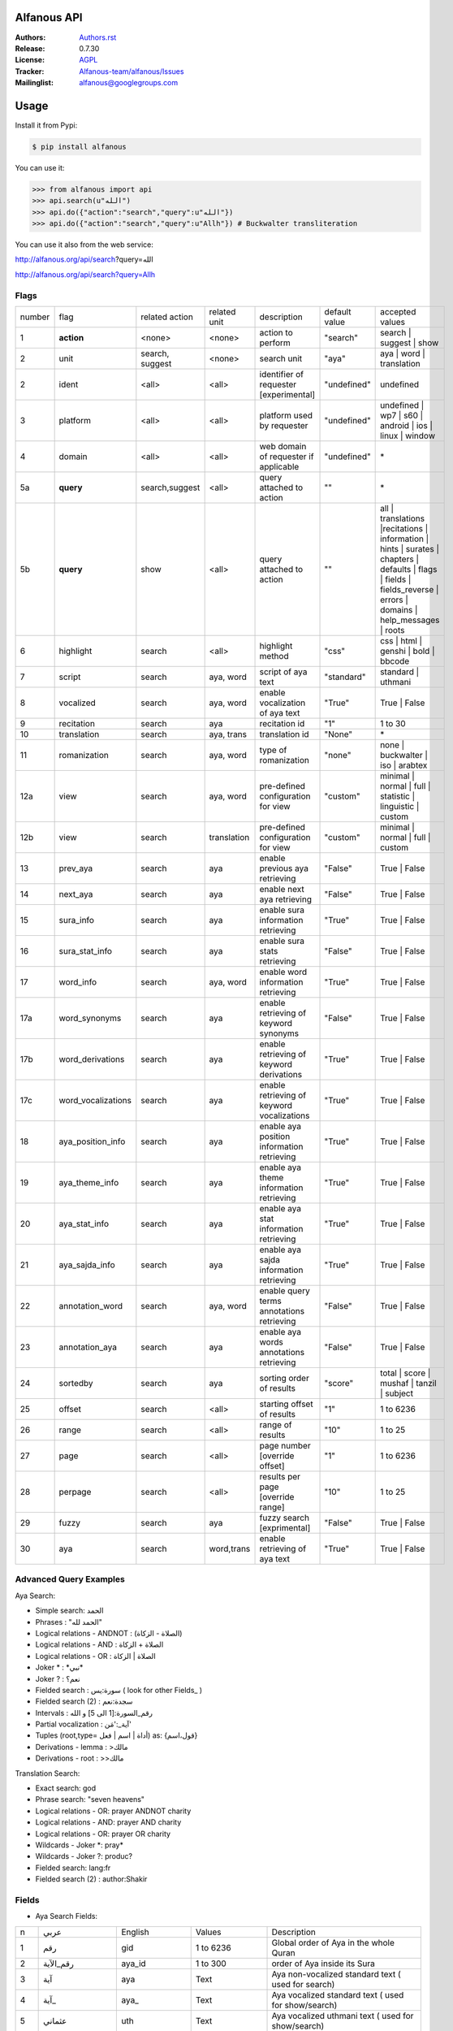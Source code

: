 .. image:: https://github.com/Alfanous-team/alfanous/workflows/tests/badge.svg

============
Alfanous API
============

:Authors: `Authors.rst <https://github.com/Alfanous-team/alfanous/blob/master/AUTHORS.rst>`_
:Release: 0.7.30
:License: `AGPL <https://github.com/Alfanous-team/alfanous/blob/master/LICENSE>`_
:Tracker: `Alfanous-team/alfanous/Issues <https://github.com/Alfanous-team/alfanous/issues>`_
:Mailinglist: `alfanous@googlegroups.com <http://groups.google.com/group/alfanous/>`_

=====
Usage
=====
Install it from Pypi:

.. code-block:: sh

    $ pip install alfanous


You can use it:

.. code-block:: python

    >>> from alfanous import api
    >>> api.search(u"الله")
    >>> api.do({"action":"search","query":u"الله"})
    >>> api.do({"action":"search","query":u"Allh"}) # Buckwalter transliteration

You can use it also from the web service:

http://alfanous.org/api/search?query=الله

http://alfanous.org/api/search?query=Allh


--------------
Flags
--------------

======== ==================== ================= ================ ============================================ ================= ========================================================================================================================================================================
 number    flag               related action    related unit     description                                   default value    accepted values
-------- -------------------- ----------------- ---------------- -------------------------------------------- ----------------- ------------------------------------------------------------------------------------------------------------------------------------------------------------------------
 1         **action**          <none>            <none>           action to perform                             "search"         search | suggest | show
 2         unit                search, suggest   <none>           search unit                                   "aya"            aya | word | translation
 2         ident               <all>             <all>            identifier of requester   [experimental]      "undefined"      undefined
 3         platform            <all>             <all>            platform used by requester                    "undefined"      undefined | wp7 | s60 | android | ios | linux | window
 4         domain              <all>             <all>            web domain of requester if applicable         "undefined"      \*
 5a        **query**           search,suggest    <all>            query attached to action                       ""              \*
 5b        **query**           show              <all>            query attached to action                       ""              all | translations |recitations | information | hints | surates | chapters | defaults | flags | fields | fields_reverse | errors | domains | help_messages | roots
 6         highlight           search            <all>            highlight method                              "css"            css | html | genshi | bold | bbcode
 7         script              search            aya, word        script of aya text                            "standard"       standard | uthmani
 8         vocalized           search            aya, word        enable vocalization of aya text               "True"           True | False
 9         recitation          search            aya              recitation id                                 "1"              1 to 30
 10        translation         search            aya, trans       translation id                                "None"           \*
 11        romanization        search            aya, word        type of romanization                          "none"           none | buckwalter | iso | arabtex
 12a       view                search            aya, word        pre-defined configuration for view            "custom"         minimal | normal | full | statistic | linguistic | custom
 12b       view                search            translation      pre-defined configuration for view            "custom"         minimal | normal | full | custom
 13        prev_aya            search            aya              enable previous aya retrieving                "False"          True | False
 14        next_aya            search            aya              enable next aya retrieving                    "False"          True | False
 15        sura_info           search            aya              enable sura information retrieving            "True"           True | False
 16        sura_stat_info      search            aya              enable sura stats retrieving                  "False"          True | False
 17        word_info           search            aya, word        enable word information retrieving            "True"           True | False
 17a       word_synonyms       search            aya              enable retrieving of keyword synonyms         "False"          True | False
 17b       word_derivations    search            aya              enable retrieving of keyword derivations      "True"           True | False
 17c       word_vocalizations  search            aya              enable retrieving of keyword vocalizations    "True"           True | False
 18        aya_position_info   search            aya              enable aya position information retrieving    "True"           True | False
 19        aya_theme_info      search            aya              enable aya theme information retrieving       "True"           True | False
 20        aya_stat_info       search            aya              enable aya stat information retrieving        "True"           True | False
 21        aya_sajda_info      search            aya              enable aya sajda information retrieving       "True"           True | False
 22        annotation_word     search            aya, word        enable query terms annotations retrieving     "False"          True | False
 23        annotation_aya      search            aya              enable aya words annotations retrieving       "False"          True | False
 24        sortedby            search            aya              sorting order of results                      "score"          total | score | mushaf | tanzil | subject
 25        offset              search            <all>            starting offset of results                    "1"              1 to 6236
 26        range               search            <all>            range of results                              "10"             1 to 25
 27        page                search            <all>            page number  [override offset]                "1"              1 to 6236
 28        perpage             search            <all>            results per page  [override range]            "10"             1 to 25
 29        fuzzy               search            aya              fuzzy search [exprimental]                          "False"          True | False
 30        aya                 search            word,trans       enable retrieving of aya text                    "True"          True | False

======== ==================== ================= ================ ============================================ ================= ========================================================================================================================================================================

-----------------------
Advanced Query Examples
-----------------------

Aya Search:

*  Simple search: الحمد
*  Phrases : "الحمد لله"
*  Logical relations - ANDNOT : (الصلاة - الزكاة)
*  Logical relations - AND :   الصلاة + الزكاة
*  Logical relations - OR : الصلاة | الزكاة
*  Joker \* :   \*نبي\*
*  Joker \? :   نعم؟
*  Fielded search :      سورة:يس  ( look for other Fields_  )
*  Fielded search (2) :  سجدة:نعم
*  Intervals :       رقم_السورة:[1 الى 5] و الله
*  Partial vocalization :      آية_:'مَن'
*  Tuples (root,type= أداة | اسم | فعل) as: {قول،اسم}
*  Derivations - lemma :      >مالك
*  Derivations - root :       >>مالك

Translation Search:

* Exact search: god
* Phrase search: "seven heavens"
* Logical relations - OR:	prayer ANDNOT charity
* Logical relations - AND: prayer AND charity
* Logical relations - OR:	prayer OR charity
* Wildcards - Joker \*: pray*
* Wildcards - Joker \?: produc?
* Fielded search: 	lang:fr
* Fielded search (2) : author:Shakir

------
Fields
------
* Aya Search Fields:

===== ==================== =================== =================== ============================================================
 n     عربي                 English             Values              Description
----- -------------------- ------------------- ------------------- ------------------------------------------------------------
 1     رقم                  gid                 1 to 6236           Global order of Aya in the whole Quran
 2     رقم_الآية             aya_id              1 to 300            order of Aya inside its Sura
 3     آية                  aya                 Text                Aya non-vocalized standard text ( used for search)
 4     آية_                 aya_                Text                Aya vocalized standard text ( used for show/search)
 5     عثماني               uth                 Text                Aya vocalized uthmani text ( used for show/search)
 6     عثماني_              uth_                Text                Aya vocalized uthmani text ( used for show)
 7     موضوع                subject             Text                Thematic Division: **Chapter** > **Topic** > **Subtopic**
 8     فصل                  chapter             Text                Thematic Division: **Chapter** > Topic > Subtopic
 9     فرع                  topic               Text                Thematic Division: Chapter > **Topic** > Subtopic
 10    باب                  subtopic            Text                Thematic Division:  Chapter > Topic > **Subtopic**
 11    رقم_السورة           sura_id             1 to 114            Order of  Sura in Mus-haf
 12    سورة                 sura_arabic         Text                Arabic Name of Sura
 12+   سورة_إنجليزي          sura_english        Text                English Name of Sura
 12+   سورة_تهجئة            sura                Text                Romanized Name of Sura
 13    نوع_السورة           sura_type_arabic    مدنية|مكية          Revelation place of Sura [Arabic]
 13+   نوع_السورة_إنجليزي    sura_type           Meccan|Medinan      Revelation place of Sura [English]
 14    ترتيب_السورة         sura_order          1 to 114            Revelation order of Sura
 15    جزء                  juz                 1 to 30             Structural Division : **Juz** > Hizb  > Rub
 16    حزب                  hizb                1 to 60             Structural Division : Juz > **Hizb** > Rub
 17    نصف                  nisf                1 to 2              Deprecated
 18    ربع                  rub                 1 to 4              Structural Division : Juz > Hizb  > **Rub**
 19    صفحة                 page                Number              Structural Division : Page
 19+   صفحة_هندي            page_IN             Number              Structural Division : Page (INDIAN MUSHAF)
 20    منزل                 manzil              1 to 7              Structural Division : **Manzil** > Ruku
 21    ركوع                 ruku                Number              Structural Division : Manzil > **Ruku**
 22    سجدة                 sajda               نعم | لا             Test existence of a Sajda
 23    رقم_السجدة           sajda_id            1 | 14              Order of the Sajda if exist
 24    نوع_السجدة           sajda_type          واجبة|مستحبة        Type of the Sajda if exist
 25    ح_س                  s_l                 Number              Number of **letters** in **Sura**
 26    ك_س                  s_w                 Number              Number of **words** in **Sura**
 27    ج_س                  s_g                 Number              Number of **God's names** in **Sura**
 28    آ_س                  s_a                 Number              Number of **Ayas** in **Sura**
 29    ر_س                  s_r                 Number              Number of **Ruku-s** in **Sura**
 30    ح_آ                  a_l                 Number              Number of **letters** in **Aya**
 31    ك_آ                  a_w                 Number              Number of **words** in **Aya**
 32    ج_آ                  a_g                 Number              Number of **God's names** in **Aya**
===== ==================== =================== =================== ============================================================


----------------
SortedBy Options
----------------
* Aya Search:
========== =================================================================================
 Option     Description
---------- ---------------------------------------------------------------------------------
 score      The relevance of the results compared to the query keywords
 mushaf     The default order of ayas in Mus-haf
 tanzil     The revelation order
 subject    The alphabetic order of the values for subjects fields
 ayalenght  The length of ayah from the shortest to the longest
 FIELD      The numerical order or alphabetic order of a costum field (see Fields_ )

========== =================================================================================


--------------
Schema Samples
--------------
* Aya Search:

Suggestions
^^^^^^^^^^^
flags:

.. code-block:: python

    {
        "action"="suggest",
        "query"="مءصدة"
    }

response:

.. code-block:: python

    {
    "suggest": [
                  ["\u0645\u0621\u0635\u062f\u0629",
                      ["\u0645\u0642\u062a\u0635\u062f\u0629", "\u0645\u0624\u0635\u062f\u0629"]
                  ]
                ],
    "error": {
                "msg": "success ## action=suggest ; query=\u0645\u0621\u0635\u062f\u0629",
                "code": 0
               }
    }

Results
^^^^^^^
flags:

.. code-block:: python

    {
       "action":"search",
       "query": "الكوثر",
       "sortedby":"score",
       "page": 1,
       "word_info":True,
       "highlight":"css",
       "script": "standard",
       "prev_aya": True,
       "next_aya": True,
       "sura_info": True,
       "aya_position_info":  True,
       "aya_theme_info":  True,
       "aya_stat_info":  True,
       "aya_sajda_info":  True,
       "annotation_word": True,
       "annotation_aya": True,
       "translation":"None",
       "recitation": 1

     }

response:

.. code-block:: python

    {

        "search": {
                    "runtime": 1.0951571464538574,
                    "interval": {
                                    "start": 1,
                                    "total": 1,
                                    "end": 1
                                }
                    "words": {
                                "global": {
                                            "nb_words": 1,
                                            "nb_matches": 1,
                                            "nb_vocalizations": 1,
                                            },
                                "individual": {

				                                "1": {
				                                        "word": "\u0627\u0644\u0643\u0648\u062b\u0631",
				                                        "nb_matches": 1,
				                                        "nb_ayas": 1,
				                                        "nb_vocalizations": 1,
				                                        "vocalizations": ["\u0627\u0644\u0652\u0643\u064e\u0648\u0652\u062b\u064e\u0631\u064e"],
				                                      },
				                               },

                             },

                    "ayas": {
                                "1": {

                                            "identifier": {
                                                                "gid": 6205,
                                                                "aya_id": 1,
                                                                "sura_id": 108,
                                                                "sura_name": "\u0627\u0644\u0643\u0648\u062b\u0631",

                                                             },
                                            "aya": {
                                                    "id": 1,
                                                    "text": "\u0625\u0650\u0646\u0651\u064e\u0627 \u0623\u064e\u0639\u0652\u0637\u064e\u064a\u0652\u0646\u064e\u0627\u0643\u064e <span class=\"match term0\">\u0627\u0644\u0652\u0643\u064e\u0648\u0652\u062b\u064e\u0631\u064e</span>",
                                                    "recitation": "http://www.everyayah.com/data/Abdul_Basit_Murattal_64kbps/108001.mp3",
                                                    "translation": null,
                                                    "prev_aya": {
                                                                    "id": 7,
                                                                    "sura": "\u0627\u0644\u0645\u0627\u0639\u0648\u0646",
                                                                    "text": "\u0648\u064e\u064a\u064e\u0645\u0652\u0646\u064e\u0639\u064f\u0648\u0646\u064e \u0627\u0644\u0652\u0645\u064e\u0627\u0639\u064f\u0648\u0646\u064e",
                                                                },
                                                    "next_aya": {
                                                                    "id": 2,
                                                                    "sura": "\u0627\u0644\u0643\u0648\u062b\u0631",
                                                                    "text": "\u0641\u064e\u0635\u064e\u0644\u0651\u0650 \u0644\u0650\u0631\u064e\u0628\u0651\u0650\u0643\u064e \u0648\u064e\u0627\u0646\u0652\u062d\u064e\u0631\u0652",
                                                                },
                                                    },


                                            "sura": {
                                                        "id": 108,
                                                        "name": "\u0627\u0644\u0643\u0648\u062b\u0631",
                                                        "type": "\u0645\u0643\u064a\u0629",
                                                        "order": 15,
                                                        "ayas": 3,
                                                        "stat": {
                                                                    "words": 10,
                                                                    "letters": 42,
                                                                    "godnames": 0,

                                                                  },
                                                    },
                                            "theme": {
                                                                "chapter": "\u0623\u0631\u0643\u0627\u0646 \u0627\u0644\u0625\u0633\u0644\u0627\u0645 ",
                                                                "topic": "\u0627\u0644\u062d\u062c \u0648\u0627\u0644\u0639\u0645\u0631\u0629 ",
                                                                "subtopic": null
                                                      },


                                            "position": {
                                                            "rub": 0,
                                                            "manzil": 7,
                                                            "ruku": 550,
                                                            "hizb": 60,
                                                            "page": 602
                                                        },
                                            "sajda": {
                                                        "exist": false,
                                                        "id": null,
                                                        "type": null
                                                     },

                                            "stat": {
                                                        "letters": 16,
                                                        "godnames": 0,
                                                        "words": 3
                                                    },
                                            "annotations": {
                                                                "1": {
                                                                        "arabicroot": null,
                                                                        "arabicmood": null,
                                                                        "number": null,
                                                                        "spelled": "\u0627\u0646\u0627\u0653",
                                                                        "aspect": null,
                                                                        "word_gid": 75871,
                                                                        "word_id": 1,
                                                                        "mood": null,
                                                                        "arabicspecial": "\u0625\u0650\u0646\u0651",
                                                                        "state": null,
                                                                        "arabiclemma": "\u0625\u0650\u0646\u0651",
                                                                        "gid": 116333,
                                                                        "type": "Particles",
                                                                        "aya_id": 1,
                                                                        "arabictoken": null,
                                                                        "form": null,
                                                                        "pos": "Accusative particle",
                                                                        "arabiccase": "\u0645\u0646\u0635\u0648\u0628",
                                                                        "part": "\u062c\u0630\u0639",
                                                                        "normalized": "\u0625\u0646\u0627\u0653",
                                                                        "case": "Accusative case",
                                                                        "sura_id": 108,
                                                                        "word": "\u0625\u0650\u0646\u0651\u064e\u0627\u0653",
                                                                        "derivation": null,
                                                                        "arabicpos": "\u062d\u0631\u0641 \u0646\u0635\u0628",
                                                                        "person": null,
                                                                        "token": null,
                                                                        "gender": null,
                                                                        "voice": null,
                                                                        "order": 1
                                                                     },
                                                                "2": {
                                                                        "arabicroot": "\u0639\u0637\u0648",
                                                                        "arabicmood": null,
                                                                        "number": "\u062c\u0645\u0639",
                                                                        "spelled": "\u0627\u0639\u0637\u064a\u0646\u0670\u0643",
                                                                        "aspect": "Perfect verb",
                                                                        "word_gid": 75872,
                                                                        "word_id": 2,
                                                                        "mood": null,
                                                                        "arabicspecial": null,
                                                                        "state": null,
                                                                        "arabiclemma": null,
                                                                        "gid": 116335,
                                                                        "type": "Verbs",
                                                                        "aya_id": 1,
                                                                        "arabictoken": null,
                                                                        "form": "Fourth form",
                                                                        "pos": "Verb",
                                                                        "arabiccase": null,
                                                                        "part": "\u062c\u0630\u0639",
                                                                        "normalized": "\u0623\u0639\u0637\u064a\u0646\u0670\u0643",
                                                                        "case": null,
                                                                        "sura_id": 108,
                                                                        "word": "\u0623\u064e\u0639\u0652\u0637\u064e\u064a\u0652\u0646\u064e\u0670\u0643\u064e",
                                                                        "derivation": null,
                                                                        "arabicpos": "\u0641\u0639\u0644",
                                                                        "person": "\u0645\u062a\u0643\u0644\u0645",
                                                                        "token": null,
                                                                        "gender": "\u0645\u0630\u0651\u0643\u0631",
                                                                        "voice": null,
                                                                        "order": 1
                                                                     },
                                                                "3": {
                                                                        "arabicroot": null,
                                                                        "arabicmood": null,
                                                                        "number": null,
                                                                        "spelled": "\u0671\u0644\u0643\u0648\u062b\u0631",
                                                                        "aspect": null,
                                                                        "word_gid": 75873,
                                                                        "word_id": 3,
                                                                        "mood": null,
                                                                        "arabicspecial": null,
                                                                        "state": null,
                                                                        "arabiclemma": null,
                                                                        "gid": 116337,
                                                                        "type": "determiner",
                                                                        "aya_id": 1,
                                                                        "arabictoken": "\u0627\u0644",
                                                                        "form": null,
                                                                        "pos": null,
                                                                        "arabiccase": null,
                                                                        "part": "\u0633\u0627\u0628\u0642",
                                                                        "normalized": "\u0671\u0644\u0643\u0648\u062b\u0631",
                                                                        "case": null,
                                                                        "sura_id": 108,
                                                                        "word": "\u0671\u0644\u0652\u0643\u064e\u0648\u0652\u062b\u064e\u0631\u064e",
                                                                        "derivation": null,
                                                                        "arabicpos": null,
                                                                        "person": null,
                                                                        "token": "al",
                                                                        "gender": null,
                                                                        "voice": null,
                                                                        "order": 1
                                                                     }
                                                            },
                                                },
                            },
                    "translation_info": {},
                    },

        "error": {
                    "code": 0,
                    "msg": "success ## action=search ; query=\u0627\u0644\u0643\u0648\u062b\u0631",
                 }
        }


Translations
^^^^^^^^^^^
TODO



Recitations
^^^^^^^^^^^

flags:

.. code-block:: python

    {
        "action"="show",
        "query"="recitations"
    }

response (sample):

.. code-block:: python

      {
          "show": {
              "recitations": {
                  "45": {
                      "bitrate": "192kbps",
                      "name": "English/Ibrahim Walk TEST",
                      "subfolder": "English/Ibrahim_Walk_192kbps_TEST"
                  },
                  "54": {
                      "bitrate": "128kbps",
                      "name": "Salah Al Budair",
                      "subfolder": "Salah_Al_Budair_128kbps"
                  }


              }
          },
          "error": {
              "msg": "success ## action=show ; query=recitations",
              "code": 0
          }
      }


Fields
^^^^^^

flags:

.. code-block:: python

    {
        "action"="show",
        "query"="fields"
    }

response:

.. code-block:: python

      {
          "show": {
              "fields": {
                  "جزء": "juz",
                  "عثماني ": "uth",
                  "نوع_السورة": "sura_type",
                  "رقم_السجدة": "sajda_id",
                  "صفحة": "page",
                  "ربع": "rub",
                  "ر_س": "s_r",
                  "ركوع": "ruku",
                  "رقم_السورة": "sura_id",
                  "آ_س": "s_a",
                  "آية_": "aya_",
                  "موضوع": "subject",
                  "ج_س": "s_g",
                  "ك_آ": "a_w",
                  "فصل": "chapter",
                  "ح_آ": "a_l",
                  "سورة": "sura",
                  "فرع": "topic",
                  "آية": "aya",
                  "رقم_الآية": "aya_id",
                  "عثماني_": "uth_",
                  "ك_س": "s_w",
                  "نوع_السجدة": "sajda_type",
                  "رقم": "gid",
                  "باب": "subtopic",
                  "نصف": "nisf",
                  "ح_س": "s_l",
                  "حزب": "hizb",
                  "منزل": "manzil",
                  "ج_آ": "a_g",
                  "سجدة": "sajda",
                  "ترتيب_السورة": "sura_order"
              }
          },
          "error": {
              "msg": "success ## action=show ; query=fields",
              "code": 0
          }
      }


=======
Hacking
=======
-----
Build
-----

The API uses many critical resources that must be downloaded and/or prepared to be used. To do that, just run this command in the root path of the project

#. Install all building dependencies: `pyparsing <http://pyparsing.wikispaces.com/>`_, `epydoc <http://epydoc.sourceforge.net/>`_,
   `sphinx <http://sphinx.pocoo.org/>`_.

   * (ubuntu 12.04): 
      
     .. code-block:: sh
     
        $ sudo apt-get install python-qt4 qt4-dev-tools python-qt4-dev pyqt4-dev-tools
        $ sudo apt-get install python-distutils-extra
        $ sudo easy_install pyparsing epydoc sphinx




#. Run the build command:

   .. code-block:: sh
        
        $ cd ../../
        $ make build



For more details check  `Makefile <https://github.com/Alfanous-team/alfanous/blob/master/Makefile>`_


-------
Install
-------
To install the API from the source (After Build_ ):

.. code-block:: sh

    $ sudo python setup.py install

A console interface will  be installed automatically with the API:

.. code-block:: sh

    $ alfanous-console -h
    usage: alfanous-console [flags]



**note**: if you are looking for alfanous legacy code, you can find it under `legacy` branch




